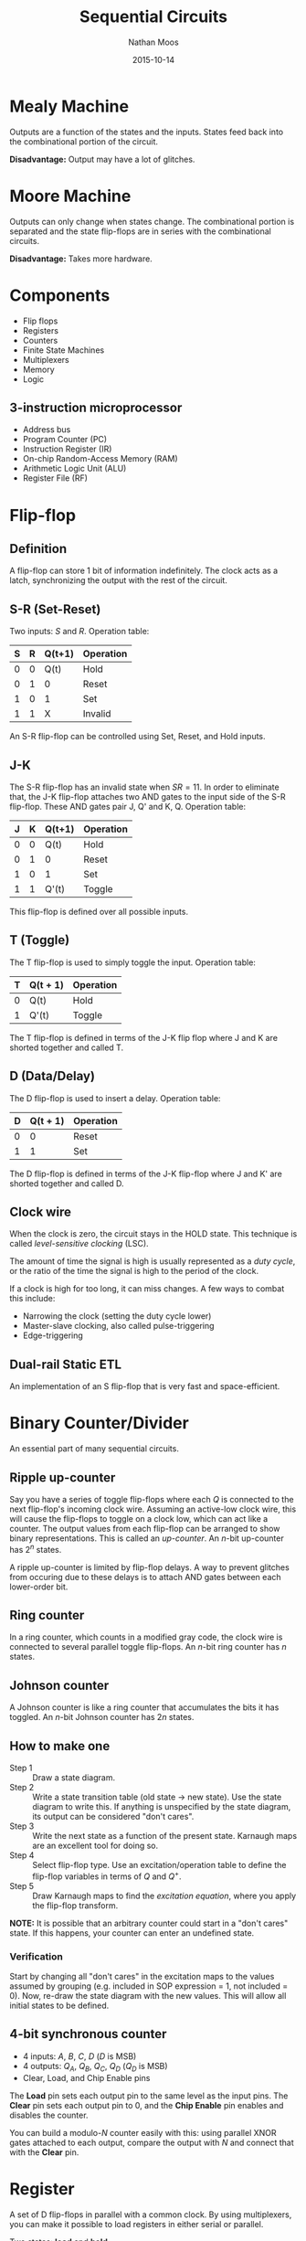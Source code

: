 #+TITLE: Sequential Circuits
#+AUTHOR: Nathan Moos
#+DATE: 2015-10-14

* Mealy Machine
  
Outputs are a function of the states and the inputs. States feed back into the
combinational portion of the circuit. 

*Disadvantage:* Output may have a lot of glitches.

* Moore Machine

Outputs can only change when states change. The combinational portion is
separated and the state flip-flops are in series with the combinational
circuits.

*Disadvantage:* Takes more hardware.
* Components

- Flip flops
- Registers
- Counters
- Finite State Machines
- Multiplexers
- Memory
- Logic
  
** 3-instruction microprocessor

- Address bus
- Program Counter (PC)
- Instruction Register (IR)
- On-chip Random-Access Memory (RAM)
- Arithmetic Logic Unit (ALU)
- Register File (RF)
* Flip-flop

** Definition

A flip-flop can store 1 bit of information indefinitely. The clock acts as a
latch, synchronizing the output with the rest of the circuit.

** S-R (Set-Reset)
   
Two inputs: $S$ and $R$. Operation table:

| S | R | Q(t+1) | Operation |
|---+---+--------+-----------|
| 0 | 0 | Q(t)   | Hold      |
| 0 | 1 | 0      | Reset     |
| 1 | 0 | 1      | Set       |
| 1 | 1 | X      | Invalid   |

An S-R flip-flop can be controlled using Set, Reset, and Hold inputs.

** J-K
   
The S-R flip-flop has an invalid state when $SR = 11$. In order to eliminate
that, the J-K flip-flop attaches two AND gates to the input side of the S-R
flip-flop. These AND gates pair J, Q' and K, Q. Operation table:
| J | K | Q(t+1) | Operation |
|---+---+--------+-----------|
| 0 | 0 | Q(t)   | Hold      |
| 0 | 1 | 0      | Reset     |
| 1 | 0 | 1      | Set       |
| 1 | 1 | Q'(t)  | Toggle    |

This flip-flop is defined over all possible inputs.

** T (Toggle)
   
The T flip-flop is used to simply toggle the input. Operation table:
| T | Q(t + 1) | Operation |
|---+----------+-----------|
| 0 | Q(t)     | Hold      |
| 1 | Q'(t)    | Toggle    |

The T flip-flop is defined in terms of the J-K flip flop where J and K are
shorted together and called T.

** D (Data/Delay)
   
The D flip-flop is used to insert a delay. Operation table:

| D | Q(t + 1) | Operation |
|---+----------+-----------|
| 0 | 0        | Reset     |
| 1 | 1        | Set       |

The D flip-flop is defined in terms of the J-K flip-flop where J and K' are
shorted together and called D.
** Clock wire

When the clock is zero, the circuit stays in the HOLD state. This technique is
called /level-sensitive clocking/ (LSC). 

The amount of time the signal is high is usually represented as a /duty cycle/,
or the ratio of the time the signal is high to the period of the clock.

If a clock is high for too long, it can miss changes. A few ways to combat this
include:
- Narrowing the clock (setting the duty cycle lower)
- Master-slave clocking, also called pulse-triggering
- Edge-triggering
** Dual-rail Static ETL

An implementation of an S flip-flop that is very fast and space-efficient.
* Binary Counter/Divider

An essential part of many sequential circuits.

** Ripple up-counter

Say you have a series of toggle flip-flops where each $Q$ is connected to the
next flip-flop's incoming clock wire. Assuming an active-low clock wire, this
will cause the flip-flops to toggle on a clock low, which can act like a
counter. The output values from each flip-flop can be arranged to show binary
representations. This is called an /up-counter/. An $n$-bit up-counter has $2^n$
states.

A ripple up-counter is limited by flip-flop delays. A way to prevent glitches
from occuring due to these delays is to attach AND gates between each
lower-order bit.

** Ring counter

In a ring counter, which counts in a modified gray code, the clock wire is
connected to several parallel toggle flip-flops. An $n$-bit ring counter has
$n$ states.

** Johnson counter

A Johnson counter is like a ring counter that accumulates the bits it has
toggled. An $n$-bit Johnson counter has $2n$ states.
** How to make one

- Step 1 :: Draw a state diagram. 
- Step 2 :: Write a state transition table (old state $\rightarrow$ new state).
            Use the state diagram to write this. If anything is unspecified by
            the state diagram, its output can be considered "don't cares".
- Step 3 :: Write the next state as a function of the present state. Karnaugh
            maps are an excellent tool for doing so.
- Step 4 :: Select flip-flop type. Use an excitation/operation table to define
            the flip-flop variables in terms of $Q$ and $Q^+$. 
- Step 5 :: Draw Karnaugh maps to find the /excitation equation/, where you
            apply the flip-flop transform.
            
*NOTE:* It is possible that an arbitrary counter could start in a "don't cares"
state. If this happens, your counter can enter an undefined state.

*** Verification
    
Start by changing all "don't cares" in the excitation maps to the values assumed
by grouping (e.g. included in SOP expression = 1, not included = 0). Now,
re-draw the state diagram with the new values. This will allow all initial
states to be defined.

** 4-bit synchronous counter

- 4 inputs: $A$, $B$, $C$, $D$ ($D$ is MSB)
- 4 outputs: $Q_A$, $Q_B$, $Q_C$, $Q_D$ ($Q_D$ is MSB)
- Clear, Load, and Chip Enable pins

The *Load* pin sets each output pin to the same level as the input pins. The
*Clear* pin sets each output pin to 0, and the *Chip Enable* pin enables and
disables the counter. 

You can build a modulo-$N$ counter easily with this: using parallel XNOR gates
attached to each output, compare the output with $N$ and connect that with the
*Clear* pin.
* Register

A set of D flip-flops in parallel with a common clock. By using multiplexers,
you can make it possible to load registers in either serial or parallel.

Two states: *load* and *hold*. 

To load in serial, you shift all stored bits over and attach an input bit each
clock pulse.

** Linear feedback shift register

One of the most useful register applications -- randomly generates all possible
bitstrings in a range.
